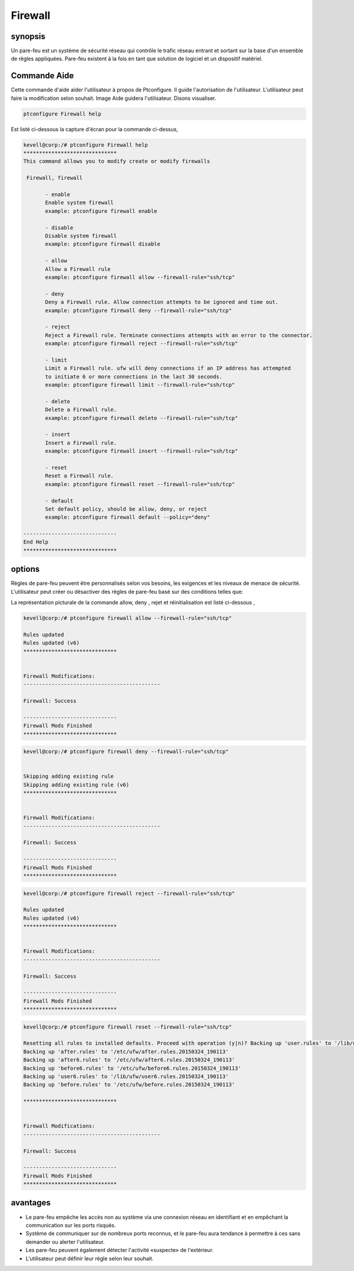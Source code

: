 ===========
Firewall
===========

synopsis
--------------

Un pare-feu est un système de sécurité réseau qui contrôle le trafic réseau entrant et sortant sur la base d'un ensemble de règles appliquées. Pare-feu existent à la fois en tant que solution de logiciel et un dispositif matériel.

Commande Aide
------------------------

Cette commande d'aide aider l'utilisateur à propos de Ptconfigure. Il guide l'autorisation de l'utilisateur.
L'utilisateur peut faire la modification selon souhait. Image Aide guidera l'utilisateur. Disons visualiser.

.. code-block:: bash

  ptconfigure Firewall help

Est listé ci-dessous la capture d'écran pour la commande ci-dessus,

.. code-block:: bash

 kevell@corp:/# ptconfigure Firewall help
 ******************************
 This command allows you to modify create or modify firewalls

  Firewall, firewall

        - enable
        Enable system firewall
        example: ptconfigure firewall enable

        - disable
        Disable system firewall
        example: ptconfigure firewall disable

        - allow
        Allow a Firewall rule
        example: ptconfigure firewall allow --firewall-rule="ssh/tcp"

        - deny
        Deny a Firewall rule. Allow connection attempts to be ignored and time out.
        example: ptconfigure firewall deny --firewall-rule="ssh/tcp"

        - reject
        Reject a Firewall rule. Terminate connections attempts with an error to the connector.
        example: ptconfigure firewall reject --firewall-rule="ssh/tcp"

        - limit
        Limit a Firewall rule. ufw will deny connections if an IP address has attempted
        to initiate 6 or more connections in the last 30 seconds.
        example: ptconfigure firewall limit --firewall-rule="ssh/tcp"

        - delete
        Delete a Firewall rule.
        example: ptconfigure firewall delete --firewall-rule="ssh/tcp"

        - insert
        Insert a Firewall rule.
        example: ptconfigure firewall insert --firewall-rule="ssh/tcp"

        - reset
        Reset a Firewall rule.
        example: ptconfigure firewall reset --firewall-rule="ssh/tcp"

        - default
        Set default policy, should be allow, deny, or reject
        example: ptconfigure firewall default --policy="deny"

 ------------------------------
 End Help
 ******************************

options
---------

Règles de pare-feu peuvent être personnalisés selon vos besoins, les exigences et les niveaux de menace de sécurité. L'utilisateur peut créer ou désactiver des règles de pare-feu basé sur des conditions telles que:

.. cssclass:: table-bordered

 +-------------------+-----------------------------------------------+-----------------------------------------------------------------+
 | Paramètres        | Fonction                                      | Commentaire                                                     |
 +===================+===============================================+=================================================================+
 |IP address         | Bloquant une adresse IP ou d'une certaine     |                                                                 |
 |                   | plage d'adresses IP, ce qui vous pensez sont  |                                                                 |
 |                   | des prédateurs                                |                                                                 |
 +-------------------+-----------------------------------------------+-----------------------------------------------------------------+
 |Enable             | Activer le pare-feu du système                | ptconfigure firewall enable                                     |
 +-------------------+-----------------------------------------------+-----------------------------------------------------------------+
 |Disable            | Désactiver le pare-feu du système             | ptconfigure firewall disable                                    |
 +-------------------+-----------------------------------------------+-----------------------------------------------------------------+
 |Allow              | Autoriser règle de pare-feu                   | ptconfigure firewall allow –firewall-rule=”ssh/tcp”             |
 +-------------------+-----------------------------------------------+-----------------------------------------------------------------+
 |Deny               | Autoriser tentative de connexion à être       | ptconfigure firewall deny –firewall-rule=”ssh/tcp”              |
 |                   | ignoré et le temps                            |                                                                 |
 +-------------------+-----------------------------------------------+-----------------------------------------------------------------+
 |Reject             | Terminate tentatives de connexion avec une    | ptconfigure firewall reject –firewall-rule=”ssh/tcp”            |
 |                   | erreur au connecteur                          |                                                                 |
 +-------------------+-----------------------------------------------+-----------------------------------------------------------------+
 |Limit              | Ufw refusera les connexions si une adresse    | ptconfigure firewall limit –firewall-rule=”ssh/tcp”             |
 |                   | IP a initié six ou tenté plus de connexion    |                                                                 |
 |                   | dans les 30 dernières secondes.               |                                                                 |
 +-------------------+-----------------------------------------------+-----------------------------------------------------------------+
 |Delete             | Supprimer une règle de pare-feu               | ptconfigure firewall delete –firewall-rule=”ssh/tcp”            |
 +-------------------+-----------------------------------------------+-----------------------------------------------------------------+
 |Insert             | Insérez une règle de pare-feu                 | ptconfigure firewall insert –firewall-rule=”ssh/tcp”            |
 +-------------------+-----------------------------------------------+-----------------------------------------------------------------+
 |Reset              | Réinitialiser une règle de pare-feu           | ptconfigure firewall reset –firewall-rule=”ssh/tcp”             |
 +-------------------+-----------------------------------------------+-----------------------------------------------------------------+
 |default            | La politique par défaut, devrait être allow,  | ptconfigure firewall default – policy=”deny”                    |
 |                   | deny ou rejeter.|                             |                                                                 |
 +-------------------+-----------------------------------------------+-----------------------------------------------------------------+

La représentation picturale de la commande allow, deny , rejet et réinitialisation est listé ci-dessous ,

.. code-block:: bash

 kevell@corp:/# ptconfigure firewall allow --firewall-rule="ssh/tcp"

 Rules updated
 Rules updated (v6)
 ******************************


 Firewall Modifications:
 --------------------------------------------

 Firewall: Success

 ------------------------------
 Firewall Mods Finished
 ******************************

.. code-block:: bash


 kevell@corp:/# ptconfigure firewall deny --firewall-rule="ssh/tcp"


 Skipping adding existing rule
 Skipping adding existing rule (v6)
 ******************************


 Firewall Modifications:
 --------------------------------------------

 Firewall: Success

 ------------------------------
 Firewall Mods Finished
 ******************************

.. code-block:: bash


 kevell@corp:/# ptconfigure firewall reject --firewall-rule="ssh/tcp"

 Rules updated
 Rules updated (v6)
 ******************************


 Firewall Modifications:
 --------------------------------------------

 Firewall: Success

 ------------------------------
 Firewall Mods Finished
 ******************************


.. code-block:: bash


 kevell@corp:/# ptconfigure firewall reset --firewall-rule="ssh/tcp"

 Resetting all rules to installed defaults. Proceed with operation (y|n)? Backing up 'user.rules' to '/lib/ufw/user.rules.20150324_190113'
 Backing up 'after.rules' to '/etc/ufw/after.rules.20150324_190113'
 Backing up 'after6.rules' to '/etc/ufw/after6.rules.20150324_190113'
 Backing up 'before6.rules' to '/etc/ufw/before6.rules.20150324_190113'
 Backing up 'user6.rules' to '/lib/ufw/user6.rules.20150324_190113'
 Backing up 'before.rules' to '/etc/ufw/before.rules.20150324_190113'
 
 ******************************


 Firewall Modifications:
 --------------------------------------------

 Firewall: Success

 ------------------------------
 Firewall Mods Finished
 ******************************





avantages
------------

* Le pare-feu empêche les accès non au système via une connexion réseau en identifiant et en empêchant la communication sur les ports risqués.
* Système de communiquer sur de nombreux ports reconnus, et le pare-feu aura tendance à permettre à ces sans demander ou alerter l'utilisateur.
* Les pare-feu peuvent également détecter l'activité «suspecte» de l'extérieur.
* L'utilisateur peut définir leur règle selon leur souhait.


